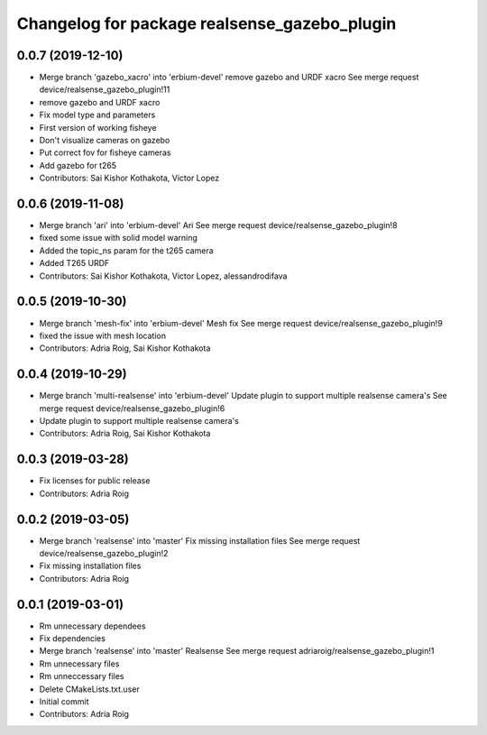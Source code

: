^^^^^^^^^^^^^^^^^^^^^^^^^^^^^^^^^^^^^^^^^^^^^
Changelog for package realsense_gazebo_plugin
^^^^^^^^^^^^^^^^^^^^^^^^^^^^^^^^^^^^^^^^^^^^^

0.0.7 (2019-12-10)
------------------
* Merge branch 'gazebo_xacro' into 'erbium-devel'
  remove gazebo and URDF xacro
  See merge request device/realsense_gazebo_plugin!11
* remove gazebo and URDF xacro
* Fix model type and parameters
* First version of working fisheye
* Don't visualize cameras on gazebo
* Put correct fov for fisheye cameras
* Add gazebo for t265
* Contributors: Sai Kishor Kothakota, Victor Lopez

0.0.6 (2019-11-08)
------------------
* Merge branch 'ari' into 'erbium-devel'
  Ari
  See merge request device/realsense_gazebo_plugin!8
* fixed some issue with solid model warning
* Added the topic_ns param for the t265 camera
* Added T265 URDF
* Contributors: Sai Kishor Kothakota, Victor Lopez, alessandrodifava

0.0.5 (2019-10-30)
------------------
* Merge branch 'mesh-fix' into 'erbium-devel'
  Mesh fix
  See merge request device/realsense_gazebo_plugin!9
* fixed the issue with mesh location
* Contributors: Adria Roig, Sai Kishor Kothakota

0.0.4 (2019-10-29)
------------------
* Merge branch 'multi-realsense' into 'erbium-devel'
  Update plugin to support multiple realsense camera's
  See merge request device/realsense_gazebo_plugin!6
* Update plugin to support multiple realsense camera's
* Contributors: Adria Roig, Sai Kishor Kothakota

0.0.3 (2019-03-28)
------------------
* Fix licenses for public release
* Contributors: Adria Roig

0.0.2 (2019-03-05)
------------------
* Merge branch 'realsense' into 'master'
  Fix missing installation files
  See merge request device/realsense_gazebo_plugin!2
* Fix missing installation files
* Contributors: Adria Roig

0.0.1 (2019-03-01)
------------------
* Rm unnecessary dependees
* Fix dependencies
* Merge branch 'realsense' into 'master'
  Realsense
  See merge request adriaroig/realsense_gazebo_plugin!1
* Rm unnecessary files
* Rm unneccessary files
* Delete CMakeLists.txt.user
* Initial commit
* Contributors: Adria Roig
